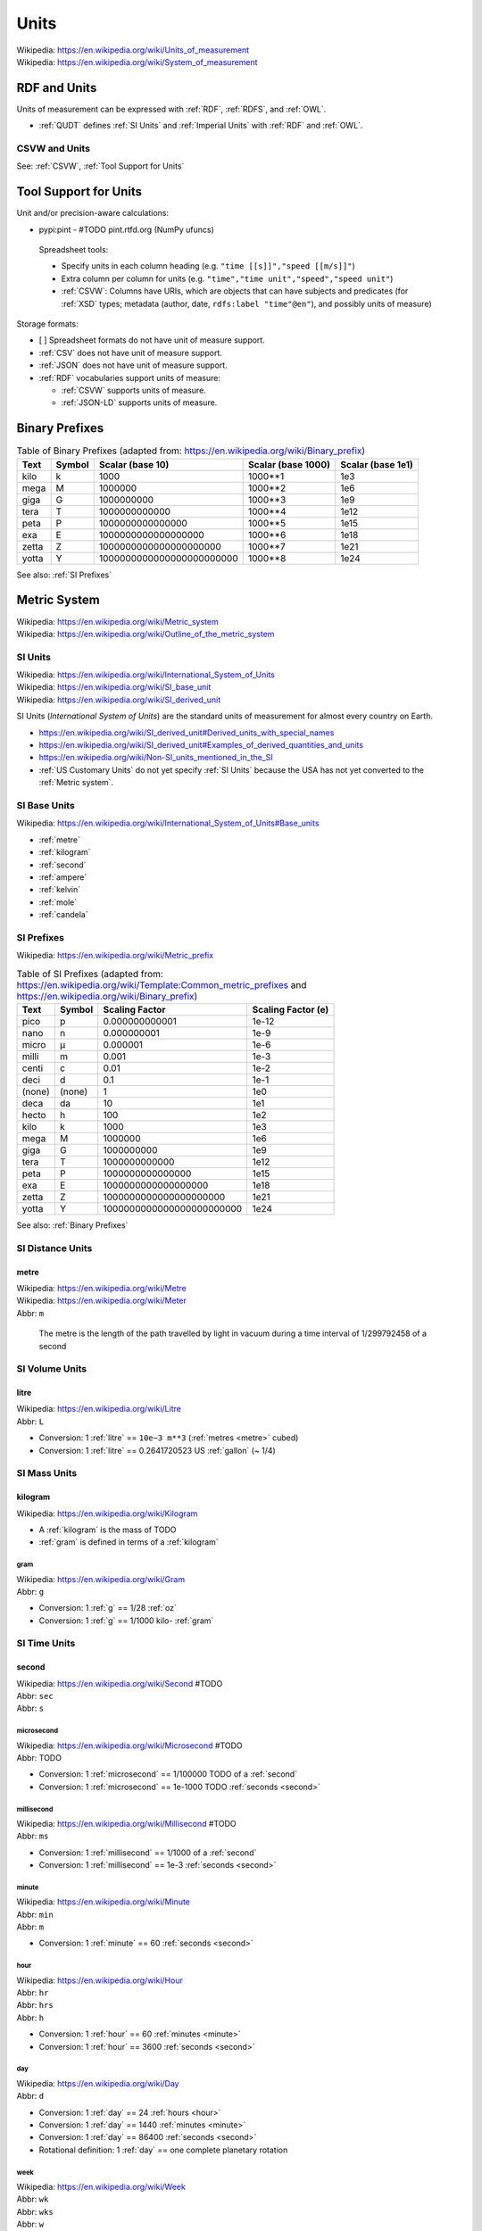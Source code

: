 

.. index:: Units
.. _units:

********
Units
********
| Wikipedia: https://en.wikipedia.org/wiki/Units_of_measurement
| Wikipedia: https://en.wikipedia.org/wiki/System_of_measurement


.. index:: RDF and Units
.. _rdf and units:

RDF and Units
**************
Units of measurement can be expressed with :ref:`RDF`,
:ref:`RDFS`, and :ref:`OWL`.

* :ref:`QUDT` defines :ref:`SI Units` and :ref:`Imperial Units`
  with :ref:`RDF` and :ref:`OWL`.


.. index:: CSVW and Units
.. _csvw and units:

CSVW and Units
++++++++++++++++
See: :ref:`CSVW`, :ref:`Tool Support for Units`


.. index:: Tool Support for Units
.. _tool support for units:

Tool Support for Units
***************************

Unit and/or precision-aware calculations:

* pypi:pint - #TODO pint.rtfd.org (NumPy ufuncs)

 Spreadsheet tools:
 
 * Specify units in each column heading
   (e.g. ``"time [[s]]","speed [[m/s]]"``)
 * Extra column per column for units
   (e.g. ``"time","time unit","speed","speed unit"``)
 * :ref:`CSVW`: Columns have URIs, which are objects
   that can have subjects and predicates
   (for :ref:`XSD` types; metadata (author, date,
   ``rdfs:label "time"@en"``),
   and possibly units of measure)

Storage formats:

* [ ] Spreadsheet formats do not have unit of measure support.
* :ref:`CSV` does not have unit of measure support.
* :ref:`JSON` does not have unit of measure support.
* :ref:`RDF` vocabularies support units of measure:

  * :ref:`CSVW` supports units of measure.
  * :ref:`JSON-LD` supports units of measure.


.. index:: Binary Prefixes
.. _binary prefixes:

Binary Prefixes
******************

.. table:: Table of Binary Prefixes (adapted from:
       https://en.wikipedia.org/wiki/Binary_prefix)
   :class: table-striped table-responsive

   +----------+------------+---------------------------+------------------------+-----------------------+
   | **Text** | **Symbol** | **Scalar (base 10)**      | **Scalar (base 1000)** | **Scalar (base 1e1)** |
   +----------+------------+---------------------------+------------------------+-----------------------+
   | kilo     | k          | 1000                      | 1000**1                | 1e3                   |
   +----------+------------+---------------------------+------------------------+-----------------------+
   | mega     | M          | 1000000                   | 1000**2                | 1e6                   |
   +----------+------------+---------------------------+------------------------+-----------------------+
   | giga     | G          | 1000000000                | 1000**3                | 1e9                   |
   +----------+------------+---------------------------+------------------------+-----------------------+
   | tera     | T          | 1000000000000             | 1000**4                | 1e12                  |
   +----------+------------+---------------------------+------------------------+-----------------------+
   | peta     | P          | 1000000000000000          | 1000**5                | 1e15                  |
   +----------+------------+---------------------------+------------------------+-----------------------+
   | exa      | E          | 1000000000000000000       | 1000**6                | 1e18                  |
   +----------+------------+---------------------------+------------------------+-----------------------+
   | zetta    | Z          | 1000000000000000000000    | 1000**7                | 1e21                  |
   +----------+------------+---------------------------+------------------------+-----------------------+
   | yotta    | Y          | 1000000000000000000000000 | 1000**8                | 1e24                  |
   +----------+------------+---------------------------+------------------------+-----------------------+

See also: :ref:`SI Prefixes`


.. index:: Metric System
.. _metric system:

Metric System
*************
| Wikipedia: https://en.wikipedia.org/wiki/Metric_system
| Wikipedia: https://en.wikipedia.org/wiki/Outline_of_the_metric_system


.. index:: SI Units
.. _si units:

SI Units
++++++++++
| Wikipedia: https://en.wikipedia.org/wiki/International_System_of_Units
| Wikipedia: https://en.wikipedia.org/wiki/SI_base_unit
| Wikipedia: https://en.wikipedia.org/wiki/SI_derived_unit

SI Units (*International System of Units*) are the
standard units of measurement for almost every
country on Earth.

* https://en.wikipedia.org/wiki/SI_derived_unit#Derived_units_with_special_names
* https://en.wikipedia.org/wiki/SI_derived_unit#Examples_of_derived_quantities_and_units
* https://en.wikipedia.org/wiki/Non-SI_units_mentioned_in_the_SI
* :ref:`US Customary Units` do not yet specify :ref:`SI Units`
  because the USA has not yet converted to the :ref:`Metric system`.


.. index:: SI Base Units
.. _si base units:

SI Base Units
++++++++++++++++
| Wikipedia: https://en.wikipedia.org/wiki/International_System_of_Units#Base_units

* :ref:`metre`
* :ref:`kilogram`
* :ref:`second`
* :ref:`ampere`
* :ref:`kelvin`
* :ref:`mole`
* :ref:`candela`

.. index:: SI Prefixes
.. index:: Metric Prefixes
.. _si prefixes:

SI Prefixes
+++++++++++++++++
| Wikipedia: https://en.wikipedia.org/wiki/Metric_prefix

.. table:: Table of SI Prefixes
       (adapted from:
        https://en.wikipedia.org/wiki/Template:Common_metric_prefixes
        and https://en.wikipedia.org/wiki/Binary_prefix)
    :class: table-striped table-responsive

    +----------+------------+---------------------------+------------------------+
    | **Text** | **Symbol** | **Scaling Factor**        | **Scaling Factor (e)** |
    +----------+------------+---------------------------+------------------------+
    | pico     | p          | 0.000000000001            | 1e-12                  |
    +----------+------------+---------------------------+------------------------+
    | nano     | n          | 0.000000001               | 1e-9                   |
    +----------+------------+---------------------------+------------------------+
    | micro    | μ          | 0.000001                  | 1e-6                   |
    +----------+------------+---------------------------+------------------------+
    | milli    | m          | 0.001                     | 1e-3                   |
    +----------+------------+---------------------------+------------------------+
    | centi    | c          | 0.01                      | 1e-2                   |
    +----------+------------+---------------------------+------------------------+
    | deci     | d          | 0.1                       | 1e-1                   |
    +----------+------------+---------------------------+------------------------+
    | (none)   | (none)     | 1                         | 1e0                    |
    +----------+------------+---------------------------+------------------------+
    | deca     | da         | 10                        | 1e1                    |
    +----------+------------+---------------------------+------------------------+
    | hecto    | h          | 100                       | 1e2                    |
    +----------+------------+---------------------------+------------------------+
    | kilo     | k          | 1000                      | 1e3                    |
    +----------+------------+---------------------------+------------------------+
    | mega     | M          | 1000000                   | 1e6                    |
    +----------+------------+---------------------------+------------------------+
    | giga     | G          | 1000000000                | 1e9                    |
    +----------+------------+---------------------------+------------------------+
    | tera     | T          | 1000000000000             | 1e12                   |
    +----------+------------+---------------------------+------------------------+
    | peta     | P          | 1000000000000000          | 1e15                   |
    +----------+------------+---------------------------+------------------------+
    | exa      | E          | 1000000000000000000       | 1e18                   |
    +----------+------------+---------------------------+------------------------+
    | zetta    | Z          | 1000000000000000000000    | 1e21                   |
    +----------+------------+---------------------------+------------------------+
    | yotta    | Y          | 1000000000000000000000000 | 1e24                   |
    +----------+------------+---------------------------+------------------------+


See also: :ref:`Binary Prefixes`


.. index:: SI Distance Units
.. _si distance units:

SI Distance Units
++++++++++++++++++++++++

.. index:: SI Meter
.. index:: Meter
.. index:: Metre
.. _metre:

metre
````````
| Wikipedia: https://en.wikipedia.org/wiki/Metre
| Wikipedia: https://en.wikipedia.org/wiki/Meter
| Abbr: ``m``

    The metre is the length of the path travelled by light in vacuum
    during a time interval of 1/299792458 of a second


.. index:: SI Volume Units
.. _si fluid units:

SI Volume Units
++++++++++++++++++++++++

.. index:: SI Litre
.. index:: Liter
.. index:: Litre
.. _litre:

litre
``````
| Wikipedia: https://en.wikipedia.org/wiki/Litre
| Abbr: ``L``

* Conversion: 1 :ref:`litre` == ``10e−3 m**3`` (:ref:`metres <metre>` cubed)
* Conversion: 1 :ref:`litre` == 0.2641720523 US :ref:`gallon` (~ 1/4)


.. index:: SI Mass Units
.. _si mass units:

SI Mass Units
++++++++++++++++++++++++

.. index:: SI Kilogram
.. index:: Kilogram
.. _kilogram:

kilogram
```````````
| Wikipedia: https://en.wikipedia.org/wiki/Kilogram

* A :ref:`kilogram` is the mass of TODO
* :ref:`gram` is defined in terms of a :ref:`kilogram`


.. index:: SI Gram
.. index:: Gram
.. _g:

======
gram
======
| Wikipedia: https://en.wikipedia.org/wiki/Gram
| Abbr: ``g``

* Conversion: 1 :ref:`g` == 1/28 :ref:`oz`
* Conversion: 1 :ref:`g` == 1/1000 kilo- :ref:`gram`


.. index:: SI Time Units
.. _si time units:

SI Time Units
++++++++++++++++

.. index:: SI Second
.. index:: Second
.. _second:

second
````````
| Wikipedia: https://en.wikipedia.org/wiki/Second #TODO
| Abbr: ``sec``
| Abbr: ``s``



.. index:: Microsecond
.. _microsecond:

=============
microsecond
=============
| Wikipedia: https://en.wikipedia.org/wiki/Microsecond #TODO
| Abbr: TODO

* Conversion: 1 :ref:`microsecond` == 1/100000 TODO of a :ref:`second`
* Conversion: 1 :ref:`microsecond` == 1e-1000 TODO :ref:`seconds <second>`


.. index:: Millisecond
.. _millisecond:

=============
millisecond
=============
| Wikipedia: https://en.wikipedia.org/wiki/Millisecond #TODO
| Abbr: ``ms``

* Conversion: 1 :ref:`millisecond` == 1/1000 of a :ref:`second`
* Conversion: 1 :ref:`millisecond` == 1e-3 :ref:`seconds <second>`


.. index:: SI Minute
.. index:: Minute
.. _minute:

========
minute
========
| Wikipedia: https://en.wikipedia.org/wiki/Minute
| Abbr: ``min``
| Abbr: ``m``
* Conversion: 1 :ref:`minute` == 60 :ref:`seconds <second>`


.. index:: Hour
.. _hour:

======
hour
======
| Wikipedia: https://en.wikipedia.org/wiki/Hour
| Abbr: ``hr``
| Abbr: ``hrs``
| Abbr: ``h``

* Conversion: 1 :ref:`hour` == 60 :ref:`minutes <minute>`
* Conversion: 1 :ref:`hour` == 3600 :ref:`seconds <second>`


.. index:: Day
.. _day:

=====
day
=====
| Wikipedia: https://en.wikipedia.org/wiki/Day
| Abbr: ``d``

* Conversion: 1 :ref:`day` == 24 :ref:`hours <hour>`
* Conversion: 1 :ref:`day` == 1440 :ref:`minutes <minute>`
* Conversion: 1 :ref:`day` == 86400 :ref:`seconds <second>`
* Rotational definition: 1 :ref:`day` == one complete planetary rotation


.. index:: Week
.. _week:

======
week
======
| Wikipedia: https://en.wikipedia.org/wiki/Week
| Abbr: ``wk``
| Abbr: ``wks``
| Abbr: ``w``

* Conversion: 1 :ref:`week` == 7 :ref:`days <day>`
* Conversion: 1 :ref:`week` == 168 :ref:`hours <hour>`
* Conversion: 1 :ref:`week` == 10080 :ref:`minutes <minute>`
* Conversion: 1 :ref:`week` == 604800 :ref:`seconds <second>`


.. index:: month
.. _month:

=======
month
=======
| Wikipedia: https://en.wikipedia.org/wiki/Month
| Abbr: ``mon``
| Abbr: ``mons``
| Abbr: ``m``
* A month contains either 28 (Feb; 29 on a leap year),
  30, or 31 :ref:`days <day>`.
* https://en.wikipedia.org/wiki/Thirty_days_hath_September
* Two hands of knuckles with peaks and valleys together:

  * start with an outside knuckle
  * up (peak; knuckle) -- 31 days
  * down (peak; knuckle) -- 30 day (except for February, which has 28/29)


.. index:: year
.. _year:

======
year
======
| Wikipedia: https://en.wikipedia.org/wiki/Year
| Abbr: ``yr``
| Abbr: ``yrs``
| Abbr: ``y``

* Conversion: 1 :ref:`year` == 365.25 :ref:`days <day>` (*1 leap day*/4.0)
* Conversion: 1 :ref:`year` == 365 :ref:`days <day>`
* Conversion: 1 :ref:`year` == 8760 :ref:`hours <hour>`
* Conversion: 1 :ref:`year` == 525600 :ref:`minutes <minute>`
* Conversion: 1 :ref:`year` == 31536000 :ref:`seconds <second>`
* Rotational definition: 1 :ref:`year` == 1 complete revolution around
  our singular planetary star: *the sun*.


.. index:: SI Frequency Units
.. _si frequency units:

SI Frequency Units
++++++++++++++++++++

.. index:: Hertz
.. index:: Hz
.. _hz:

hertz
``````
| Wikipedia: https://en.wikipedia.org/wiki/Hertz
| Abbr: ``Hz``

* TODO: cycles per time
* TODO: em.py


.. index:: SI Electric Current Units
.. _si electric current units:

SI Electric Current Units
++++++++++++++++++++++++++++

.. index:: Ampere
.. index:: Amps
.. _ampere:

ampere
````````
| Wikipedia: https://en.wikipedia.org/wiki/Ampere
| Abbr: ``A``  # TODO
| Abbr: ``amp``

# TODO

.. index:: Volt
.. _volt:

volt
`````
| Wikipedia: https://en.wikipedia.org/wiki/Volt

| Abbr: ``V``  # TODO

# TODO frequency / current relation


.. index:: SI Temperature Units
.. _si temperature units:

SI Temperature Units
+++++++++++++++++++++++

.. index:: Celsius
.. _celsius:

celsius
`````````
| Wikipedia: https://en.wikipedia.org/wiki/Celsius

| Abbr: ``C``
* Water (H2O) freezes at 0 degrees :ref:`celsius`.
* Water (H20) boils at 100 degrees :ref:`celsius`.
* #TODO celsius / kevin relation

.. index:: Kelvin
.. _kelvin:

kelvin
````````
| Wikipedia: https://en.wikipedia.org/wiki/Kelvin
| Abbr: ``K``

# TODO

.. index:: SI Amount Units
.. _si amount units:

SI Amount Units
+++++++++++++++++


.. index:: Mole
.. _mole:

mole
`````
| Wikipedia: `<https://en.wikipedia.org/wiki/Mole_(unit)>`__
| Abbr: ``mol``

#TODO

.. index:: SI Luminous Intensity Units
.. _si luminous intensity units:

SI Luminous Intensity Units
+++++++++++++++++++++++++++++

.. index:: Candela
.. _candela:

candela
`````````
| Wikipedia: https://en.wikipedia.org/wiki/Candela
| Abbr: #TODO


.. index:: SI Data Units
.. _si data units:

SI Data Units
++++++++++++++++

.. index:: SI Bit
.. index:: Bit
.. _bit:

bit
`````
| Wikipedia: https://en.wikipedia.org/wiki/Bit
| Abbr: ``b``

A bit can be ``1`` or ``0``.

* A bit may indicate *set containment* (e.g. ``True`` or ``False``,
  ``Black`` or ``White``) [:ref:`set-theory`]
* A bit may be part of an ordered set of bits
  which ascribe left-to-right (*little endian*)
  or right-to-left (*big endian*)
  place values to each binary digit:

  ::

      1 2 4 8   # little endian
      0 1 0 1   # == 0 + 2 + 0 + 8 == 9 (base 10)

      8 4 2 1   # big endian
      0 1 0 1   # == 0 + 4 + 0 + 1 == 5 (base 10)

* See also: :ref:`information-theory` > Shannon bit (*Shannon entropy*)


.. index:: SI Byte
.. index:: Byte
.. _byte:

byte
``````
| Wikipedia: https://en.wikipedia.org/wiki/Byte
| Abbr: ``B``

* Conversion: 1 :ref:`byte` == 8 :ref:`bits <bit>`
* Storage vendors use *powers of ten*
  (e.g. MB, GB, TB) to describe storage capacity;
  and also binary prefixes (kilo, mega, giga, tera, peta, exa, zetta).
* Many/most software programs use *powers of two*
  and binary prefixes
  (e.g. MiB, GiB, TiB) to describe e.g. partition and file sizes.
* On-disk file sizes are often larger than
  the file content because of file allocation tables,
  redundancy, block size and allocation;
  but may be smaller after compression/deduplication.

.. table:: Table of Bytes and Binary Prefixes
    :class: table-striped table-responsive

    +----------------+---------------+----------------------------------------+
    | unit           | derivation    | value                                  |
    +----------------+---------------+----------------------------------------+
    | nibble         | 2**2 bits     | 4 bits                                 |
    +----------------+---------------+----------------------------------------+
    | byte           | 2**3 bits     | 8 bits                                 |
    +----------------+---------------+----------------------------------------+
    | octet          | 2**3 bits     | 8 bits                                 |
    +----------------+---------------+----------------------------------------+
    | word size      | :ref:`CPU`    | 8+, 16, 24, 32, 64 bits                |
    |                |               |                                        |
    |                | register      |                                        |
    |                | width         | 32 bits (:ref:`x86`, :ref:`ARM`)       |
    |                |               |                                        |
    |                | (in bits)     | 64 bits (:ref:`x86_64`, :ref:`ARM` 64) |
    +----------------+---------------+----------------------------------------+
    | kibibyte (KiB) | 2**10 bytes   | 1024 bytes                             |
    |                |               |                                        |
    |                | 1024**1 bytes |                                        |
    +----------------+---------------+----------------------------------------+
    | kiloyte (KB)   | 1e3 bytes     | 1000 bytes                             |
    |                |               |                                        |
    |                | 1000**1 bytes |                                        |
    +----------------+---------------+----------------------------------------+
    | mebibyte (MiB) | 2**20 bytes   | 1048576 bytes                          |
    |                |               |                                        |
    |                | 1024**2 bytes |                                        |
    +----------------+---------------+----------------------------------------+
    | megabyte (MB)  | 1e6 bytes     | 1000000 bytes                          |
    |                |               |                                        |
    |                | 1000**2 bytes |                                        |
    +----------------+---------------+----------------------------------------+
    | gibibyte (GiB) | 2**30 bytes   | 1073741824 bytes                       |
    |                |               |                                        |
    |                | 1024**3 bytes |                                        |
    +----------------+---------------+----------------------------------------+
    | gigabyte (GB)  | 1e9 bytes     | 1000000000 bytes                       |
    |                |               |                                        |
    |                | 1000**3 bytes |                                        |
    +----------------+---------------+----------------------------------------+
    | tebibyte (TiB) | 2**40 bytes   | 1099511627776 bytes                    |
    |                |               |                                        |
    |                | 1024**4 bytes |                                        |
    +----------------+---------------+----------------------------------------+
    | terabyte (TB)  | 1e12 bytes    | 1000000000000 bytes                    |
    |                |               |                                        |
    |                | 1000**4 bytes |                                        |
    +----------------+---------------+----------------------------------------+
    | pebibyte (PiB) | 2**50 bytes   | 1125899906842624 bytes                 |
    |                |               |                                        |
    |                | 1024**5 bytes |                                        |
    +----------------+---------------+----------------------------------------+
    | petabyte (PB)  | 1e15 bytes    | 1000000000000000 bytes                 |
    |                |               |                                        |
    |                | 1000**5 bytes |                                        |
    +----------------+---------------+----------------------------------------+
    | exbibyte (EiB) | 2**60 bytes   | 1152921504606846976 bytes              |
    |                |               |                                        |
    |                | 1024**6 bytes |                                        |
    +----------------+---------------+----------------------------------------+
    | exabyte (EB)   | 1e18 bytes    | 1000000000000000000 bytes              |
    |                |               |                                        |
    |                | 1000**6 bytes |                                        |
    +----------------+---------------+----------------------------------------+
    | zebibyte (ZiB) | 2**70 bytes   | 1180591620717411303424 bytes           |
    |                |               |                                        |
    |                | 1024**7 bytes |                                        |
    +----------------+---------------+----------------------------------------+
    | zettabyte (ZB) | 1e21 bytes    | 1000000000000000000000 bytes           |
    |                |               |                                        |
    |                | 1000**7 bytes |                                        |
    +----------------+---------------+----------------------------------------+
    | yobibyte (YiB) | 2**80 bytes   | 1208925819614629174706176 bytes        |
    |                |               |                                        |
    |                | 1024**8 bytes |                                        |
    +----------------+---------------+----------------------------------------+
    | yottabyte (YB) | 1e21 bytes    | 1000000000000000000000000 bytes        |
    |                |               |                                        |
    |                | 1000**8 bytes |                                        |
    +----------------+---------------+----------------------------------------+


.. index:: Imperial Units
.. _imperial units:

Imperial units
****************
| Wikipedia: https://en.wikipedia.org/wiki/Imperial_units
| Wikipedia: https://en.wikipedia.org/wiki/English_units

Imperial units may refer to either *English units* (ended in 1824)
or :ref:`US customary units` (e.g. gram, ounce, gallon, pound, foot, mile).

* The UK (*United Kingdom*) (of which England is a part)
  now specifies the :ref:`Metric system` of :ref:`SI units`.
* The USA (*United States of America*)
  :ref:`US customary units` still include
  many :ref:`imperial units`;
  though :ref:`science` disciplines outside of
  food, transportation, and weather
  do now specify the :ref:`Metric system` of :ref:`SI units`.


.. index:: Imperial Distance Units
.. _imperial distance units:

Imperial Distance Units
+++++++++++++++++++++++++

.. index:: Inch
.. _inch:

inch
`````
| Wikipedia: https://en.wikipedia.org/wiki/Inch
| Abbr: ``in``

* Conversion: 1 :ref:`inch` ~== 2.54 `cm` (centi- :ref:`meters <metre>`)


.. index:: Foot
.. _foot:

=====
foot
=====
| Wikipedia: https://en.wikipedia.org/wiki/Foot
| Abbr: ``ft``

* Conversion: 1 :ref:`foot` == 12 :ref:`inches <inch>`


.. index:: Yard
.. _yard:

======
yard
======
| Wikipedia: https://en.wikipedia.org/wiki/Foot
| Abbr: ``yd``

* Conversion: 1 :ref:`yard` == 3 :ref:`feet <foot>`


.. index:: Mile
.. _mile:

======
mile
======
| Wikipedia: https://en.wikipedia.org/wiki/Mile
| Abbr: ``mi``
| Abbr: ``m``

* Conversion 1 :ref:`mile` == 1760 :ref:`yards <yard>`
* Conversion: 1 :ref:`mile` == 5280 :ref:`feet <foot>`
* Conversion: 1 :ref:`mile` == 63360 :ref:`inches <inch>`


.. index:: Imperial Volume Units
.. _imperial volume units:

Imperial Volume Units
++++++++++++++++++++++

.. index:: teaspoon
.. _teaspoon:

teaspoon
``````````
| Wikipedia: https://en.wikipedia.org/wiki/Teaspoon
| Abbr: ``t``
| Abbr: ``tsp.``

* Conversion: 1 US :ref:`teaspoon` == 1/3 of a US :ref:`tablespoon`
* Conversion: 1 US :ref:`teaspoon` == 1/6 US :ref:`fl oz`
* Conversion: 1 US :ref:`teaspoon` == 1 1/3 US :ref:`drams <dram>`
* Conversion: 1 US :ref:`teaspoon` == 4.92892159375 mL
  (milli- :ref:`Litres <litre>`)


.. index:: dram
.. _dram:

dram
``````
| Wikipedia: `<https://en.wikipedia.org/wiki/Dram_(unit)>`__

* Conversion: 1 US :ref:`dram` == 1/8 US :ref:`fl oz`
* Conversion: 1 US :ref:`dram` == 3/4 US :ref:`teaspoon`


.. index:: tablespoon
.. _tablespoon:

tablespoon
``````````
| Wikipedia: https://en.wikipedia.org/wiki/Tablespoon
| Abbr: ``T``
| Abbr: ``Tbsp.``

* Conversion: 1 US :ref:`tablespoon` == 1/6 US :ref:`fl oz`


.. index:: cup
.. _cup:

cup
````
| Wikipedia: `<https://en.wikipedia.org/wiki/Cup_(unit)>`__
| Abbr: ``c``

* Metric cup:
  `<https://en.wikipedia.org/wiki/Cup_(unit)#Metric_cup>`__
* US customary cup:
  `<https://en.wikipedia.org/wiki/Cup_(unit)#United_States_customary_cup>`__
* US legal cup (*serving size*):
  `<https://en.wikipedia.org/wiki/Cup_(unit)#United_States_.22legal.22_cup>`__
* UK cup:
  `<https://en.wikipedia.org/wiki/Cup_(unit)#UK_cup>`__
* Ja cup:
  `<https://en.wikipedia.org/wiki/Cup_(unit)#Japanese_cup>`__
* Gō cup:
  `<https://en.wikipedia.org/wiki/Cup_(unit)#Gō>`__

* Conversion: 1 US customary :ref:`cup` == 8 US :ref:`fl oz`
* Conversion: 1 US legal :ref:`cup` == 8.12 US :ref:`fl oz`
* Conversion: 1 Metric :ref:`cup` == 8.45 US :ref:`fl oz`


.. index:: Fluid Ounce
.. _fl oz:

fluid ounce
```````````
| Wikipedia: https://en.wikipedia.org/wiki/Fluid_ounce
| Abbr: ``fl oz``
| Abbr: ``oz``

* Serving size: 1 US can of e.g. soda == 12 US :ref:`fl oz`
* Conversion: 1 :ref:`fl oz` == 29.573 mL



.. index:: Pint
.. _pint:

pint
``````
| Wikipedia: https://en.wikipedia.org/wiki/Pint
| Abbr: ``pt``

* Conversion: 1 US :ref:`pint` == 16 US :ref:`fl oz`
* Conversion: 1 Imperial :ref:`pint` == 1.2009499255 US :ref:`pints <pint>`
* Conversion: 1 US :ref:`pint` = 0.85936700738 Imperial :ref:`pints <pint>`


.. index:: Quart
.. _quart:

quart
```````
| Wikipedia: https://en.wikipedia.org/wiki/Quart
| Abbr: ``qt``

* Conversion: 1 US liquid :ref:`quart` == 32 :ref:`fl oz`
* Conversion: 1 :ref:`quart` == 4 :ref:`cups <cup>`
* Conversion: 1 :ref:`quart` == 2 :ref:`pints <pint>`
* Conversion: 1 :ref:`quart` == 1/4 :ref:`gallon`
* Conversion: 1 US liquid quart == 0.946352946 :ref:`litres <litre>`


.. index:: Gallon
.. _gallon:

gallon
```````
| Wikipedia: https://en.wikipedia.org/wiki/Gallon
| Abbr: ``gal``

* Conversion: 1 :ref:`gallon` == 128 :ref:`oz <fl oz>`
* Conversion: 1 :ref:`gallon` == 8 :ref:`pints <pint>`


.. index:: Keg
.. _keg:

keg
`````
| Wikipedia: https://en.wikipedia.org/wiki/Keg

* Conversion: 1 :ref:`keg` == 124 US :ref:`pints <pint>`
* Conversion: 1 :ref:`keg` == 1984 US :ref:`fl oz`


.. index:: Imperial Mass Units
.. _imperial mass units:

Imperial Mass Units
++++++++++++++++++++++

.. index:: Gram
.. _gram:

gram
``````
| Wikipedia: https://en.wikipedia.org/wiki/Gram
| Abbr: ``g``


.. index:: Ounce
.. _oz:

ounce
```````
| Wikipedia: https://en.wikipedia.org/wiki/Ounce # TODO
| Abbr: ``oz``


.. index:: Pound
.. _lb:

pound
```````
| Wikipedia: https://en.wikipedia.org/wiki/Pound
| Abbr: ``lb``
| Abbr: ``lbm``

* Conversion: 1 :ref:`lb` == 16 :ref:`ounces <ounce>`
* Conversion: 1 :ref:`lb` == 448 :ref:`grams <gram>`
* Conversion: 1 :ref:`lb` == 0.45359237 kg (kilo- :ref:`grams <gram>`)


.. index:: Ton
.. _ton:

ton
`````
| Wikipedia: https://en.wikipedia.org/wiki/Ton

* Conversion: 1 :ref:`ton` == 2000 :ref:`pounds <lb>`
* Conversion: 1 kilo- :ref:`ton` == 1000 :ref:`tons <ton>`
* Colloqial: *half ton truck* refers to a
  minimum towing or hauling capacity;
  not the curb weight of a vehicle.
* Conversion: 1 *tonne* (*metric ton*) == 1000 kg == 2204 :ref:`lb`
* Conversion: 1 *long ton* == 2240 :ref:`lb`
* Conversion: 1 *short ton* == 2000 :ref:`lb`


.. index:: US customary units
.. _us customary units:

US customary units
********************
| Wikipedia: https://en.wikipedia.org/wiki/United_States_customary_units

Common US Fluid Conversions:

* Fluid serving size: 8 :ref:`fl oz`
* 1 :ref:`pint` = 16 :ref:`fl oz`
* 1 :ref:`gallon` = 128 :ref:`fl oz`
* 1 :ref:`keg` = 124 US :ref:`pints <pint>`


.. index:: Industry Units
.. _industry units:

Industry Units
*****************

Freight
++++++++
* US: :ref:`lb`, :ref:`ton`, cubic :ref:`inches <inch>`, :ref:`mile`,
  :ref:`second`
* World: :ref:`g`, cubic :ref:`metres <metre>` (:ref:`litre`),
  :ref:`metre`, :ref:`second`

Fuel
+++++
* US: :ref:`gallon`
* World: :ref:`litre`
